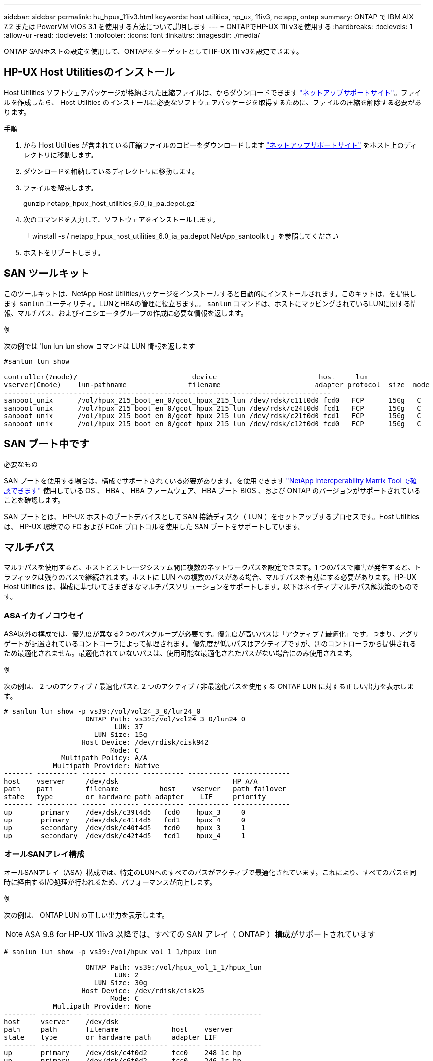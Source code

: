 ---
sidebar: sidebar 
permalink: hu_hpux_11iv3.html 
keywords: host utilities, hp_ux, 11iv3, netapp, ontap 
summary: ONTAP で IBM AIX 7.2 または PowerVM VIOS 3.1 を使用する方法について説明します 
---
= ONTAPでHP-UX 11i v3を使用する
:hardbreaks:
:toclevels: 1
:allow-uri-read: 
:toclevels: 1
:nofooter: 
:icons: font
:linkattrs: 
:imagesdir: ./media/


[role="lead"]
ONTAP SANホストの設定を使用して、ONTAPをターゲットとしてHP-UX 11i v3を設定できます。



== HP-UX Host Utilitiesのインストール

Host Utilities ソフトウェアパッケージが格納された圧縮ファイルは、からダウンロードできます link:https://mysupport.netapp.com/site/products/all/details/hostutilities/downloads-tab/download/61343/6.0/downloads["ネットアップサポートサイト"^]。ファイルを作成したら、 Host Utilities のインストールに必要なソフトウェアパッケージを取得するために、ファイルの圧縮を解除する必要があります。

.手順
. から Host Utilities が含まれている圧縮ファイルのコピーをダウンロードします link:https://mysupport.netapp.com/site/products/all/details/hostutilities/downloads-tab/download/61343/6.0/downloads["ネットアップサポートサイト"^] をホスト上のディレクトリに移動します。
. ダウンロードを格納しているディレクトリに移動します。
. ファイルを解凍します。
+
gunzip netapp_hpux_host_utilities_6.0_ia_pa.depot.gz`

. 次のコマンドを入力して、ソフトウェアをインストールします。
+
「 winstall -s / netapp_hpux_host_utilities_6.0_ia_pa.depot NetApp_santoolkit 」を参照してください

. ホストをリブートします。




== SAN ツールキット

このツールキットは、NetApp Host Utilitiesパッケージをインストールすると自動的にインストールされます。このキットは、を提供します `sanlun` ユーティリティ。LUNとHBAの管理に役立ちます。。 `sanlun` コマンドは、ホストにマッピングされているLUNに関する情報、マルチパス、およびイニシエータグループの作成に必要な情報を返します。

.例
次の例では 'lun lun lun show コマンドは LUN 情報を返します

[listing]
----
#sanlun lun show

controller(7mode)/                            device                         host     lun
vserver(Cmode)    lun-pathname               filename                       adapter protocol  size  mode
--------------------------------------------------------------------------------
sanboot_unix      /vol/hpux_215_boot_en_0/goot_hpux_215_lun /dev/rdsk/c11t0d0 fcd0   FCP      150g   C
sanboot_unix      /vol/hpux_215_boot_en_0/goot_hpux_215_lun /dev/rdsk/c24t0d0 fcd1   FCP      150g   C
sanboot_unix      /vol/hpux_215_boot_en_0/goot_hpux_215_lun /dev/rdsk/c21t0d0 fcd1   FCP      150g   C
sanboot_unix      /vol/hpux_215_boot_en_0/goot_hpux_215_lun /dev/rdsk/c12t0d0 fcd0   FCP      150g   C
----


== SAN ブート中です

.必要なもの
SAN ブートを使用する場合は、構成でサポートされている必要があります。を使用できます link:https://mysupport.netapp.com/matrix/imt.jsp?components=71102;&solution=1&isHWU&src=IMT["NetApp Interoperability Matrix Tool で確認できます"^] 使用している OS 、 HBA 、 HBA ファームウェア、 HBA ブート BIOS 、および ONTAP のバージョンがサポートされていることを確認します。

SAN ブートとは、 HP-UX ホストのブートデバイスとして SAN 接続ディスク（ LUN ）をセットアップするプロセスです。Host Utilities は、 HP-UX 環境での FC および FCoE プロトコルを使用した SAN ブートをサポートしています。



== マルチパス

マルチパスを使用すると、ホストとストレージシステム間に複数のネットワークパスを設定できます。1 つのパスで障害が発生すると、トラフィックは残りのパスで継続されます。ホストに LUN への複数のパスがある場合、マルチパスを有効にする必要があります。HP-UX Host Utilities は、構成に基づいてさまざまなマルチパスソリューションをサポートします。以下はネイティブマルチパス解決策のものです。



=== ASAイカイノコウセイ

ASA以外の構成では、優先度が異なる2つのパスグループが必要です。優先度が高いパスは「アクティブ / 最適化」です。つまり、アグリゲートが配置されているコントローラによって処理されます。優先度が低いパスはアクティブですが、別のコントローラから提供されるため最適化されません。最適化されていないパスは、使用可能な最適化されたパスがない場合にのみ使用されます。

.例
次の例は、 2 つのアクティブ / 最適化パスと 2 つのアクティブ / 非最適化パスを使用する ONTAP LUN に対する正しい出力を表示します。

[listing]
----
# sanlun lun show -p vs39:/vol/vol24_3_0/lun24_0
                    ONTAP Path: vs39:/vol/vol24_3_0/lun24_0
                           LUN: 37
                      LUN Size: 15g
                   Host Device: /dev/rdisk/disk942
                          Mode: C
              Multipath Policy: A/A
            Multipath Provider: Native
------- ---------- ------ ------- ---------- ---------- --------------
host    vserver     /dev/dsk                            HP A/A
path    path        filename          host    vserver   path failover
state   type        or hardware path adapter    LIF     priority
------- ---------- ------ ------- ---------- ---------- --------------
up       primary    /dev/dsk/c39t4d5   fcd0    hpux_3     0
up       primary    /dev/dsk/c41t4d5   fcd1    hpux_4     0
up       secondary  /dev/dsk/c40t4d5   fcd0    hpux_3     1
up       secondary  /dev/dsk/c42t4d5   fcd1    hpux_4     1
----


=== オールSANアレイ構成

オールSANアレイ（ASA）構成では、特定のLUNへのすべてのパスがアクティブで最適化されています。これにより、すべてのパスを同時に経由するI/O処理が行われるため、パフォーマンスが向上します。

.例
次の例は、 ONTAP LUN の正しい出力を表示します。


NOTE: ASA 9.8 for HP-UX 11iv3 以降では、すべての SAN アレイ（ ONTAP ）構成がサポートされています

[listing]
----
# sanlun lun show -p vs39:/vol/hpux_vol_1_1/hpux_lun

                    ONTAP Path: vs39:/vol/hpux_vol_1_1/hpux_lun
                           LUN: 2
                      LUN Size: 30g
                   Host Device: /dev/rdisk/disk25
                          Mode: C
            Multipath Provider: None
-------- ---------- -------------------- ------- --------------
host     vserver    /dev/dsk
path     path       filename             host    vserver
state    type       or hardware path     adapter LIF
-------- ---------- -------------------- ------- --------------
up       primary    /dev/dsk/c4t0d2      fcd0    248_1c_hp
up       primary    /dev/dsk/c6t0d2      fcd0    246_1c_hp
up       primary    /dev/dsk/c10t0d2     fcd1    246_1d_hp
up       primary    /dev/dsk/c8t0d2      fcd1    248_1d_hp
----


== 推奨設定

次に、 HPUX 11i v3 および NetApp ONTAP LUN に推奨されるパラメータ設定をいくつか示します。ネットアップでは、 HP-UX のデフォルト設定を使用しています。

[cols="2*"]
|===
| パラメータ | デフォルト値を使用します 


| 一時的な _ 秒 | 120 


| leg-mppath_enable を指定します | 正しいです 


| max_q_depth | 8. 


| path_fail_secs | 120 


| Bal_policy をロードします | Round_Robin （ラウンドロビン 


| Lua_enabled | 正しいです 


| ESD _ 秒 | 30 
|===


== 既知の問題

HP-UX 11i v3 with ONTAPリリースには、次の既知の問題があります。

[cols="4*"]
|===
| NetApp バグ ID | タイトル | 説明 | パートナー ID 


| 1447287 | SnapMirrorのアクティブな同期構成の分離されたマスタークラスタでAUFOイベントが発生すると、HP-UXホストで一時的に停止する | この問題は、SnapMirrorアクティブ同期構成の分離されたマスタークラスタでAutomatic Unplanned Failover（AUFO；自動計画外フェイルオーバー）イベントが発生した場合に発生します。HP-UX ホストで I/O が再開されるまでに 120 秒以上かかることがありますが、原因で I/O の中断やエラーメッセージが表示されない可能性があります。この問題では、プライマリクラスタとセカンダリクラスタの間の接続が失われ、プライマリクラスタとメディエーターの間の接続も失われるため、二重イベント障害が発生します。これは、他の AUFO イベントとは異なり、まれなイベントとみなされます。 | 該当なし 


| 1344935 | HP-UX 11.31ホストで、ASA のセットアップ時にパスのステータスが誤って報告されることがあります。 | ASA の設定に関する問題を報告するパス。 | 該当なし 


| 1306354 | HP-UX LVMを作成すると、1MBを超えるブロックサイズのI/Oが送信されます | ONTAP All SAN Array では、 SCSI Maximum Transfer Length （ 1 MB ）が適用されます。ONTAP All SAN Array に接続したときに HP-UX ホストからの最大転送長を制限するには、 HP-UX SCSI サブシステムで許可される最大 I/O サイズを 1MB に設定する必要があります。詳細については、 HP-UX ベンダーのドキュメントを参照してください。 | 該当なし 
|===